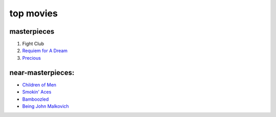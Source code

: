 top movies
==========



masterpieces
------------

#. Fight Club
#. `Requiem for A Dream`_
#. `Precious`_

near-masterpieces:
------------------

-  `Children of Men`_
-  `Smokin' Aces`_
-  `Bamboozled`_
-  `Being John Malkovich`_

.. _Requiem for A Dream: http://movies.tshepang.net/requiem-for-a-dream-2000
.. _Precious: http://movies.tshepang.net/precious-2009
.. _Smokin' Aces: http://movies.tshepang.net/smokin-aces-2006
.. _Bamboozled: http://movies.tshepang.net/bamboozled-2000
.. _Being John Malkovich: http://movies.tshepang.net/being-john-malkovich-1999
.. _Children of Men: http://movies.tshepang.net/children-of-men-2006

